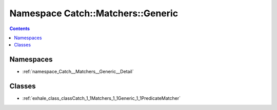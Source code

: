 
.. _namespace_Catch__Matchers__Generic:

Namespace Catch::Matchers::Generic
==================================


.. contents:: Contents
   :local:
   :backlinks: none





Namespaces
----------


- :ref:`namespace_Catch__Matchers__Generic__Detail`


Classes
-------


- :ref:`exhale_class_classCatch_1_1Matchers_1_1Generic_1_1PredicateMatcher`
